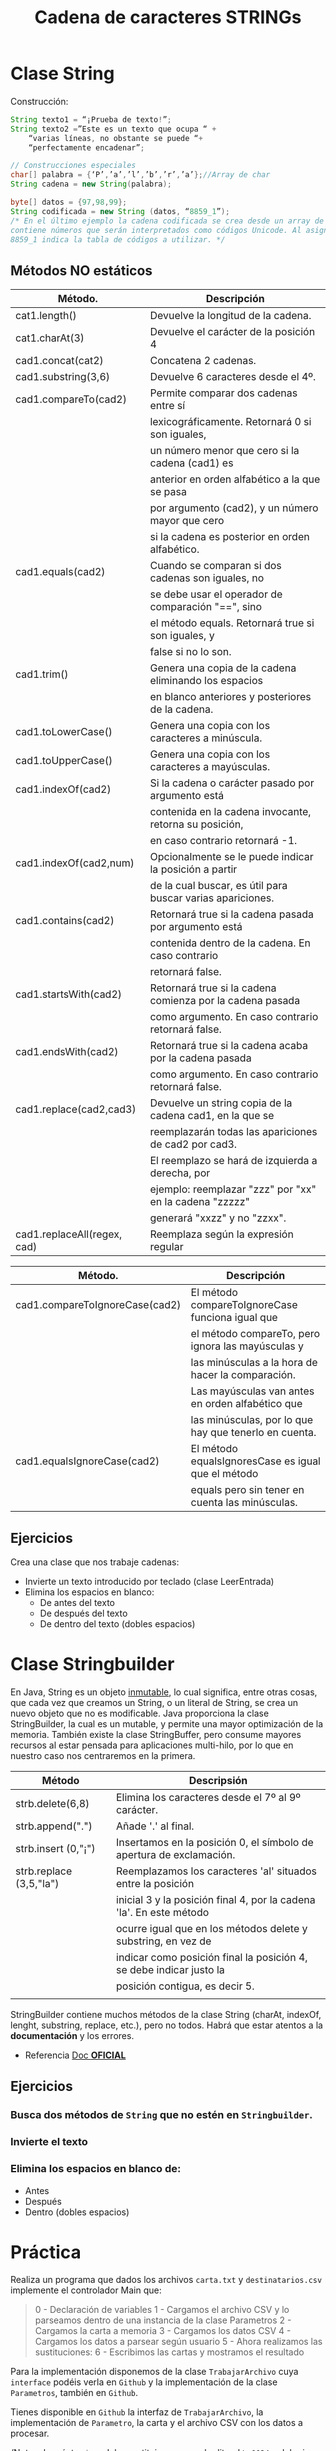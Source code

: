 #+Title: Cadena de caracteres STRINGs

* Clase String
Construcción:
#+BEGIN_SRC java
String texto1 = “¡Prueba de texto!”;
String texto2 =”Este es un texto que ocupa “ +
	“varias líneas, no obstante se puede “+
	“perfectamente encadenar”;

// Construcciones especiales
char[] palabra = {‘P’,’a’,’l’,’b’,’r’,’a’};//Array de char
String cadena = new String(palabra);

byte[] datos = {97,98,99};
String codificada = new String (datos, “8859_1”);
/* En el último ejemplo la cadena codificada se crea desde un array de tipo byte que
contiene números que serán interpretados como códigos Unicode. Al asignar, el valor
8859_1 indica la tabla de códigos a utilizar. */
#+END_SRC

** Métodos NO estáticos

| Método.                     | Descripción                                                |
|-----------------------------+------------------------------------------------------------|
| cat1.length()               | Devuelve la longitud de la cadena.                         |
| cat1.charAt(3)              | Devuelve el carácter de la posición 4                      |
| cad1.concat(cat2)           | Concatena 2 cadenas.                                       |
| cad1.substring(3,6)         | Devuelve 6 caracteres desde el 4º.                         |
| cad1.compareTo(cad2)        | Permite comparar dos cadenas entre sí                      |
|                             | lexicográficamente. Retornará 0 si son iguales,            |
|                             | un número menor que cero si la cadena (cad1) es            |
|                             | anterior en orden alfabético a la que se pasa              |
|                             | por argumento (cad2), y un número mayor que cero           |
|                             | si la cadena es posterior en orden alfabético.             |
| cad1.equals(cad2)           | Cuando se comparan si dos cadenas son iguales, no          |
|                             | se debe usar el operador de comparación "==", sino         |
|                             | el método equals. Retornará true si son iguales, y         |
|                             | false si no lo son.                                        |
| cad1.trim()                 | Genera una copia de la cadena eliminando los espacios      |
|                             | en blanco anteriores y posteriores de la cadena.           |
| cad1.toLowerCase()          | Genera una copia con los caracteres a minúscula.           |
| cad1.toUpperCase()          | Genera una copia con los caracteres a mayúsculas.          |
| cad1.indexOf(cad2)          | Si la cadena o carácter pasado por argumento está          |
|                             | contenida en la cadena invocante, retorna su posición,     |
|                             | en caso contrario retornará -1.                            |
| cad1.indexOf(cad2,num)      | Opcionalmente se le puede indicar la posición a partir     |
|                             | de la cual buscar, es útil para buscar varias apariciones. |
| cad1.contains(cad2)         | Retornará true si la cadena pasada por argumento está      |
|                             | contenida dentro de la cadena. En caso contrario           |
|                             | retornará false.                                           |
| cad1.startsWith(cad2)       | Retornará true si la cadena comienza por la cadena pasada  |
|                             | como argumento. En caso contrario retornará false.         |
| cad1.endsWith(cad2)         | Retornará true si la cadena acaba por la cadena pasada     |
|                             | como argumento. En caso contrario retornará false.         |
| cad1.replace(cad2,cad3)     | Devuelve un string copia de la cadena cad1, en la que se   |
|                             | reemplazarán todas las apariciones de cad2 por cad3.       |
|                             | El reemplazo se hará de izquierda a derecha, por           |
|                             | ejemplo: reemplazar "zzz" por "xx" en la cadena "zzzzz"    |
|                             | generará "xxzz" y no "zzxx".                               |
| cad1.replaceAll(regex, cad) | Reemplaza según la expresión regular                       |

| Método.                        | Descripción                                           |
|--------------------------------+-------------------------------------------------------|
| cad1.compareToIgnoreCase(cad2) | El método compareToIgnoreCase funciona igual que      |
|                                | el método compareTo, pero ignora las mayúsculas y     |
|                                | las minúsculas a la hora de hacer la comparación.     |
|                                | Las mayúsculas van antes en orden alfabético que      |
|                                | las minúsculas, por lo que hay que tenerlo en cuenta. |
| cad1.equalsIgnoreCase(cad2)    | El método equalsIgnoresCase es igual que el método    |
|                                | equals pero sin tener en cuenta las minúsculas.       |



** Ejercicios
Crea una clase que nos trabaje cadenas:
+ Invierte un texto introducido por teclado (clase LeerEntrada)
+ Elimina los espacios en blanco:
	+ De antes del texto
	+ De después del texto
	+ De dentro del texto (dobles espacios)

* Clase Stringbuilder
En Java, String es un objeto _inmutable_, lo cual significa, entre otras cosas, que cada vez que creamos un String, o un literal de String, se crea un nuevo objeto que no es modificable. Java proporciona la clase StringBuilder, la cual es un mutable, y permite una mayor optimización de la memoria. También existe la clase StringBuffer, pero consume mayores recursos al estar pensada para aplicaciones multi-hilo, por lo que en nuestro caso nos centraremos en la primera.

| Método                  | Descripsión                                                         |
|-------------------------+---------------------------------------------------------------------|
| strb.delete(6,8)        | Elimina los caracteres desde el 7º al 9º carácter.                  |
| strb.append(".")        | Añade '.' al final.                                                 |
| strb.insert (0,"¡")     | Insertamos en la posición 0, el símbolo de apertura de exclamación. |
| strb.replace (3,5,"la") | Reemplazamos los caracteres 'al' situados entre la posición         |
|                         | inicial 3 y la posición final 4, por la cadena 'la'. En este método |
|                         | ocurre igual que en los métodos delete y substring, en vez de       |
|                         | indicar como posición final la posición 4, se debe indicar justo la |
|                         | posición contigua, es decir 5.                                      |
|                         |                                                                     |

StringBuilder contiene muchos métodos de la clase String (charAt, indexOf, lenght, substring, replace, etc.), pero no todos. Habrá que estar atentos a la *documentación* y los errores.

+ Referencia [[https://docs.oracle.com/javase/tutorial/java/data/buffers.html][Doc *OFICIAL*]]

** Ejercicios
*** Busca dos métodos de ~String~ que no estén en ~Stringbuilder~.
*** Invierte el texto
*** Elimina los espacios en blanco de:
	+ Antes
	+ Después
	+ Dentro (dobles espacios)

* Práctica
Realiza un programa que dados los archivos ~carta.txt~ y ~destinatarios.csv~ implemente el controlador Main que:
#+BEGIN_QUOTE
0 - Declaración de variables
1 - Cargamos el archivo CSV y lo parseamos dentro de una instancia de la clase Parametros
2 - Cargamos la carta a memoria
3 - Cargamos los datos CSV
4 - Cargamos los datos a parsear según usuario
5 - Ahora realizamos las sustituciones:
6 - Escribimos las cartas y mostramos el resultado
#+END_QUOTE

Para la implementación disponemos de la clase ~TrabajarArchivo~ cuya ~interface~ podéis verla en ~Github~ y la implementación de la clase ~Parametros~, también en ~Github~.

Tienes disponible en ~Github~ la interfaz de ~TrabajarArchivo~, la implementación de ~Parametro~, la carta y el archivo CSV con los datos a procesar.

/Nota: el carácter ~$~ se debe sustituir por su varlor literal ~\u0024~ y debe ir escapado ~\\~ /
